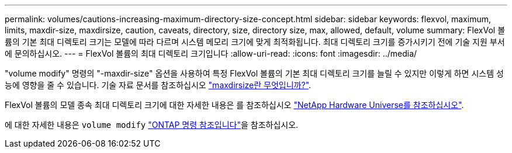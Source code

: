 ---
permalink: volumes/cautions-increasing-maximum-directory-size-concept.html 
sidebar: sidebar 
keywords: flexvol, maximum, limits, maxdir-size, maxdirsize, caution, caveats, directory, size, directory size, max, allowed, default, volume 
summary: FlexVol 볼륨의 기본 최대 디렉토리 크기는 모델에 따라 다르며 시스템 메모리 크기에 맞게 최적화됩니다. 최대 디렉토리 크기를 증가시키기 전에 기술 지원 부서에 문의하십시오. 
---
= FlexVol 볼륨의 최대 디렉토리 크기입니다
:allow-uri-read: 
:icons: font
:imagesdir: ../media/


[role="lead"]
"volume modify" 명령의 "-maxdir-size" 옵션을 사용하여 특정 FlexVol 볼륨의 기본 최대 디렉토리 크기를 늘릴 수 있지만 이렇게 하면 시스템 성능에 영향을 줄 수 있습니다. 기술 자료 문서를 참조하십시오 link:https://kb.netapp.com/Advice_and_Troubleshooting/Data_Storage_Software/ONTAP_OS/What_is_maxdirsize["maxdirsize란 무엇입니까?"^].

FlexVol 볼륨의 모델 종속 최대 디렉토리 크기에 대한 자세한 내용은 를 참조하십시오 link:https://hwu.netapp.com/["NetApp Hardware Universe를 참조하십시오"^].

에 대한 자세한 내용은 `volume modify` link:https://docs.netapp.com/us-en/ontap-cli/volume-modify.html["ONTAP 명령 참조입니다"^]을 참조하십시오.
